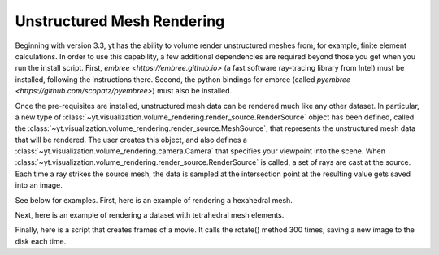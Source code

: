 .. _unstructured_mesh_rendering:

Unstructured Mesh Rendering
===========================

Beginning with version 3.3, yt has the ability to volume render unstructured
meshes from, for example, finite element calculations. In order to use this
capability, a few additional dependencies are required beyond those you get
when you run the install script. First, `embree <https://embree.github.io>`
(a fast software ray-tracing library from Intel) must be installed, following 
the instructions there. Second, the python bindings for embree (called 
`pyembree <https://github.com/scopatz/pyembree>`) must also be installed. 

Once the pre-requisites are installed, unstructured mesh data can be rendered
much like any other dataset. In particular, a new type of 
:class:`~yt.visualization.volume_rendering.render_source.RenderSource` object
has been defined, called the 
:class:`~yt.visualization.volume_rendering.render_source.MeshSource`, that
represents the unstructured mesh data that will be rendered. The user creates 
this object, and also defines a
:class:`~yt.visualization.volume_rendering.camera.Camera` 
that specifies your viewpoint into the scene. When 
:class:`~yt.visualization.volume_rendering.render_source.RenderSource` is called,
a set of rays are cast at the source. Each time a ray strikes the source mesh,
the data is sampled at the intersection point at the resulting value gets 
saved into an image.

See below for examples. First, here is an example of rendering a hexahedral mesh.

.. python-script::
   import yt
   import pylab as plt
   from yt.visualization.volume_rendering.render_source import MeshSource
   from yt.visualization.volume_rendering.camera import Camera
   from yt.utilities.exodusII_reader import get_data

   # load the data
   coords, connectivity, data = get_data("data/out.e-s010")
   mesh_id = 0
   field_name = ('gas', 'diffused')
   ds = yt.load_unstructured_mesh(data[mesh_id], connectivity[mesh_id], coords[mesh_id])

   # create the RenderSource
   ms = MeshSource(ds, field_name)

   # set up camera
   cam = Camera(ds)
   camera_position = ds.arr([-3.0, 3.0, -3.0], 'code_length')
   north_vector = ds.arr([0.0, 1.0, 0.0], 'dimensionless')
   cam.resolution = (800, 800)
   cam.set_position(camera_position, north_vector)

   # make the image
   im = ms.render(cam)

   # plot and save
   plt.imshow(im, cmap='Eos A', origin='lower', vmin=0, vmax=2.0)
   plt.gca().axes.get_xaxis().set_visible(False)
   plt.gca().axes.get_yaxis().set_visible(False)
   cb = plt.colorbar()
   cb.set_label(field_name[1])
   plt.savefig('hex_mesh_render.png')

Next, here is an example of rendering a dataset with tetrahedral mesh elements.

.. python-script::
   import yt
   import pylab as plt
   from yt.visualization.volume_rendering.render_source import MeshSource
   from yt.visualization.volume_rendering.camera import Camera
   from yt.utilities.exodusII_reader import get_data

   # load the data
   filename = "../moose/test/tests/mesh/high_order_elems/gold/high_order_elems_tet4_refine_out.e"
   coords, connectivity, data = get_data(filename)
   mesh_id = 0
   field_name = ('gas', 'u')
   ds = yt.load_unstructured_mesh(data[mesh_id], connectivity[mesh_id], coords[mesh_id])

   # create the RenderSource
   ms = MeshSource(ds, field_name)

   # set up camera
   cam = Camera(ds)
   camera_position = ds.arr([3.0, 3.0, 3.0], 'code_length')
   cam.set_width(ds.arr([2.0, 2.0, 2.0], 'code_length'))
   north_vector = ds.arr([0.0, 1.0, 0.0], 'dimensionless')
   cam.resolution = (800, 800)
   cam.set_position(camera_position, north_vector)

   # make the image
   im = ms.render(cam)

   # plot and save
   plt.imshow(im, cmap='Eos A', origin='lower', vmin=0.0, vmax=1.0)
   plt.gca().axes.get_xaxis().set_visible(False)
   plt.gca().axes.get_yaxis().set_visible(False)
   cb = plt.colorbar()
   cb.set_label(field_name[1])
   plt.savefig('tet_mesh_render.png')

Finally, here is a script that creates frames of a movie. It calls the rotate()
method 300 times, saving a new image to the disk each time.

.. python-script::
   import yt
   import pylab as plt
   from yt.visualization.volume_rendering.render_source import MeshSource
   from yt.visualization.volume_rendering.camera import Camera
   from yt.utilities.exodusII_reader import get_data

   # load dataset
   coords, connectivity, data = get_data("data/out.e-s010")
   mesh_id = 0
   field_name = ('gas', 'diffused')
   ds = yt.load_unstructured_mesh(data[mesh_id], connectivity[mesh_id], coords[mesh_id])

   # create the RenderSource
   ms = MeshSource(ds, field_name)

   # set up camera
   cam = Camera(ds)
   camera_position = ds.arr([-3.0, 3.0, -3.0], 'code_length')
   north_vector = ds.arr([0.0, 1.0, 0.0], 'dimensionless')
   cam.set_position(camera_position, north_vector)
   cam.steady_north = True

   # make movie frames
   num_frames = 301
   for i in range(num_frames):
       cam.rotate(2.0*np.pi/num_frames)
       im = ms.render(cam)
       plt.imshow(im, cmap='Eos A', origin='lower',vmin=0.0, vmax=2.0)
       plt.gca().axes.get_xaxis().set_visible(False)
       plt.gca().axes.get_yaxis().set_visible(False)
       cb = plt.colorbar()
       cb.set_label('diffused')
       plt.savefig('movie_frames/surface_render_%.4d.png' % i)
       plt.clf()
